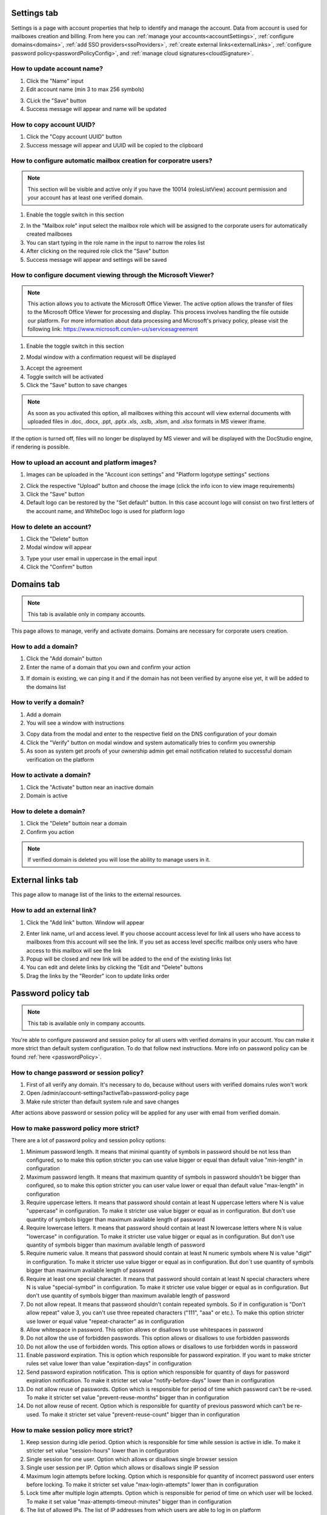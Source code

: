 .. _accountSettings:

============
Settings tab
============

Settings is a page with account properties that help to identify and manage the account. Data from account is used for mailboxes creation and billing. From here you can :ref:`manage your accounts<accountSettings>`, :ref:`configure domains<domains>`, :ref:`add SSO providers<ssoProviders>`, :ref:`create external links<externalLinks>`, :ref:`configure password policy<passwordPolicyConfig>`, and :ref:`manage cloud signatures<cloudSignature>`.

.. image:: pic_accountSettings/settings.png
   :width: 600
   :align: center

How to update account name?
===========================

1. Click the "Name" input
2. Edit account name (min 3 to max 256 symbols)

.. image:: pic_accountSettings/settingsName.png
   :width: 600
   :align: center

3. CLick the "Save" button
4. Success message will appear and name will be updated

How to copy account UUID?
=========================

1. Click the "Copy account UUID" button
2. Success message will appear and UUID will be copied to the clipboard

.. image:: pic_accountSettings/settingsCopyUuid.png
   :width: 600
   :align: center

How to configure automatic mailbox creation for corporatre users?
=================================================================

.. note:: This section will be visible and active only if you have the 10014 (rolesListView) account permission and your account has at least one verified domain.

1. Enable the toggle switch in this section

.. image:: pic_accountSettings/settingsAutomaticMailboxCreation.png
   :width: 600
   :align: center

2. In the "Mailbox role" input select the mailbox role which will be assigned to the corporate users for automatically created mailboxes
3. You can start typing in the role name in the input to narrow the roles list
4. After clicking on the required role click the "Save" button
5. Success message will appear and settings will be saved

.. _msViewerConfiguration:

How to configure document viewing through the Microsoft Viewer?
===============================================================

.. note:: This action allows you to activate the Microsoft Office Viewer. The active option allows the transfer of files to the Microsoft Office Viewer for processing and display. This process involves handling the file outside our platform. For more information about data processing and Microsoft's privacy policy, please visit the following link: https://www.microsoft.com/en-us/servicesagreement

1. Enable the toggle switch in this section

.. image:: pic_accountSettings/settingsMSViewer.png
   :width: 600
   :align: center

2. Modal window with a confirmation request will be displayed

.. image:: pic_accountSettings/settingsMSViewerAcceptModal.png
   :width: 600
   :align: center

3. Accept the agreement
4. Toggle switch will be activated
5. Click the "Save" button to save changes

.. note:: As soon as you activated this option, all mailboxes withing this account will view external documents with uploaded files in .doc, .docx, .ppt, .pptx .xls, .xslb, .xlsm, and .xlsx formats in MS viewer iframe.

If the option is turned off, files will no longer be displayed by MS viewer and will be displayed with the DocStudio engine,  if rendering is possible.

How to upload an account and platform images?
=============================================

1. Images can be uploaded in the "Account icon settings" and "Platform logotype settings" sections

.. image:: pic_accountSettings/settingsImages.png
   :width: 600
   :align: center

2. Click the respective "Upload" button and choose the image (click the info icon to view image requirements)
3. Click the "Save" button
4. Default logo can be restored by the "Set default" button. In this case account logo will consist on two first letters of the account name, and WhiteDoc logo is used for platform logo

How to delete an account?
=========================

1. Click the "Delete" button
2. Modal window will appear

.. image:: pic_accountSettings/settingsDelete.png
   :width: 600
   :align: center

3. Type your user email in uppercase in the email input
4. Click the "Confirm" button

.. _domains:

===========
Domains tab
===========

.. note:: This tab is available only in company accounts.

This page allows to manage, verify and activate domains. Domains are necessary for corporate users creation.

.. image:: pic_accountSettings/domains.png
   :width: 600
   :align: center

How to add a domain?
====================

1. Click the "Add domain" button
2. Enter the name of a domain that you own and confirm your action

.. image:: pic_accountSettings/domainsAdd.png
   :width: 600
   :align: center

3. If domain is existing, we can ping it and if the domain has not been verified by anyone else yet, it will be added to the domains list

How to verify a domain?
=======================

1. Add a domain
2. You will see a window with instructions

.. image:: pic_accountSettings/domainsVerify.png
   :width: 600
   :align: center

3. Copy data from the modal and enter to the respective field on the DNS configuration of your domain
4. Click the "Verify" button on modal window and system automatically tries to confirm you ownership
5. As soon as system get proofs of your ownership admin get email notification related to successful domain verification on the platform

How to activate a domain?
=========================

1. Click the "Activate" button near an inactive domain
2. Domain is active

How to delete a domain?
=======================

1. Click the "Delete" buttoin near a domain
2. Confirm you action

.. note:: If verified domain is deleted you will lose the ability to manage users in it.

.. image:: pic_accountSettings/domainsDelete.png
   :width: 600
   :align: center

.. _externalLinks:

==================
External links tab
==================

This page allow to manage list of the links to the external resources.

.. image:: pic_accountSettings/externalLinks.png
   :width: 600
   :align: center

How to add an external link?
============================

1. Click the "Add link" button. Window will appear

.. image:: pic_accountSettings/externalLinksAdd.png
   :width: 600
   :align: center

2. Enter link name, url and access level. If you choose account access level for link all users who have access to mailboxes from this account will see the link. If you set as access level specific mailbox only users who have access to this mailbox will see the link
3. Popup will be closed and new link will be added to the end of the existing links list
4. You can edit and delete links by clicking the "Edit and "Delete" buttons
5. Drag the links by the "Reorder" icon to update links order

.. _passwordPolicyConfig:

===================
Password policy tab
===================

.. note:: This tab is available only in company accounts.

You're able to configure password and session policy for all users with verified domains in your account. You can make it more strict than default system configuration. To do that follow next instructions. More info on password policy can be found :ref:`here <passwordPolicy>`.

.. image:: pic_accountSettings/passwordPolicy.png
   :width: 600
   :align: center

How to change password or session policy?
=========================================

1. First of all verify any domain. It's necessary to do, because without users with verified domains rules won't work
2. Open /admin/account-settings?activeTab=password-policy page
3. Make rule stricter than default system rule and save changes

After actions above password or session policy will be applied for any user with email from verified domain.

How to make password policy more strict?
========================================

There are a lot of password policy and session policy options:

1. Minimum password length. It means that minimal quantity of symbols in password should be not less than configured, so to make this option stricter you can use value bigger or equal than default value "min-length" in configuration
2. Maximum password length. It means that maximum quantity of symbols in password shouldn't be bigger than configured, so to make this option stricter you can user value lower or equal than default value "max-length" in configuration
3. Require uppercase letters. It means that password should contain at least N uppercase letters where N is value "uppercase" in configuration. To make it stricter use value bigger or equal as in configuration. But don't use quantity of symbols bigger than maximum available length of password
4. Require lowercase letters. It means that password should contain at least N lowercase letters where N is value "lowercase" in configuration. To make it stricter use value bigger or equal as in configuration. But don't use quantity of symbols bigger than maximum available length of password
5. Require numeric value. It means that password should contain at least N numeric symbols where N is value "digit" in configuration. To make it stricter use value bigger or equal as in configuration. But don`t use quantity of symbols bigger than maximum available length of password
6. Require at least one special character. It means that password should contain at least N special characters where N is value "special-symbol" in configuration. To make it stricter use value bigger or equal as in configuration. But don't use quantity of symbols bigger than maximum available length of password
7. Do not allow repeat. It means that password shouldn't contain repeated symbols. So if in configuration is "Don't allow repeat" value 3, you can't use three repeated characters ("111", "aaa" or etc.). To make this option stricter use lower or equal value "repeat-character" as in configuration
8. Allow whitespace in password. This option allows or disallows to use whitespaces in password
9. Do not allow the use of forbidden passwords. This option allows or disallows to use forbidden passwords
10. Do not allow the use of forbidden words. This option allows or disallows to use forbidden words in password
11. Enable password expiration. This is option which responsible for password expiration. If you want to make stricter rules set value lower than value "expiration-days" in configuration
12. Send password expiration notification. This is option which responsible for quantity of days for password expiration notification. To make it stricter set value "notify-before-days" lower than in configuration
13. Do not allow reuse of passwords. Option which is responsible for period of time which password can't be re-used. To make it stricter set value "prevent-reuse-months" bigger than in configuration
14. Do not allow reuse of recent. Option which is responsible for quantity of previous password which can't be re-used. To make it stricter set value "prevent-reuse-count" bigger than in configuration

How to make session policy more strict?
=======================================

1. Keep session during idle period. Option which is responsible for time while session is active in idle. To make it stricter set value "session-hours" lower than in configuration
2. Single session for one user. Option which allows or disallows single browser session
3. Single user session per IP. Option which allows or disallows single IP session
4. Maximum login attempts before locking. Option which is responsible for quantity of incorrect password user enters before locking. To make it stricter set value "max-login-attempts" lower than in configuration
5. Lock time after multiple login attempts. Option which is responsible for period of time on which user will be locked. To make it set value "max-attempts-timeout-minutes" bigger than in configuration
6. The list of allowed IPs. The list of IP addresses from which users are able to log in on platform
7. The list of blocked IPs. The list of IP addresses from which users aren't able to log in on platform

================
Integrations tab
================

.. note:: This tab is available only in company accounts.

This tab contains configurations of integration with different external services.

.. image:: pic_accountSettings/integrations.png
   :width: 600
   :align: center

.. _ssoProviders:

How to add an SSO provider?
===========================

SSO authentication methods can be created for the users inside a corporate account. Follow these steps to do so:

1. Create a domain and verify it on the platform
2. Click the "Add configurations" button and select the "SSO providers" option from the menu
3. Fill in the main fields in the opened window. You can choose the URL or XML Metadata types. When all fields are filled, click the "Add" button

.. image:: pic_accountSettings/ssoProvidersAdd.png
   :width: 600
   :align: center

4. Go to the :ref:`domains tab <domains>`. Chose active domain and click the "Manage SSO setting" button near it

.. image:: pic_accountSettings/ssoProvidersDomain.png
   :width: 600
   :align: center

5. Select the available SSO provider and confirm your action in the opened window
6. After SSO is connected to the domain, your corporate users will be able to log in via SSO
7. Corporate user enters your corporate domain and fills out an authorization page, as a result of which he will be successfully authorized or receive a message that he needs to register via SSO

.. _cloudSignature:

How to add a cloud signature?
=============================

Custom Cloud signature providers can be added for the users inside a corporate account. Follow these steps to do so:

1.  Click the "Add configurations" button and select the "Cloud signature" option from the menu
2.  Fill in the main fields in the opened window. Name of the signature can be anything you want, URL should contain address to the signature server, and port should be available for connection on the specified server. When all fields are filled, click the "Add" button

.. image:: pic_accountSettings/cloudSignatureAdd.png
   :width: 600
   :align: center
